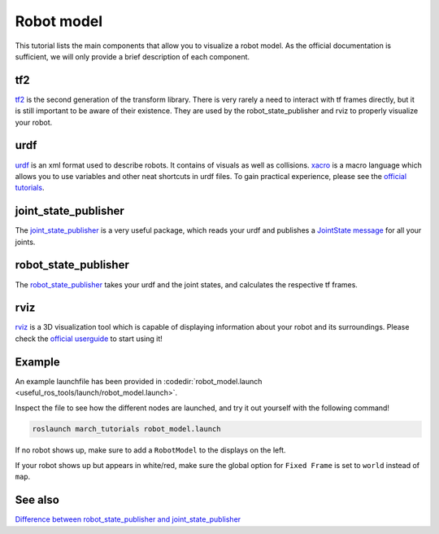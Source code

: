 .. _robot-model-label:

Robot model
===========

This tutorial lists the main components that allow you to visualize a robot model.
As the official documentation is sufficient, we will only provide a brief description of each component.

tf2
^^^
`tf2 <http://wiki.ros.org/tf2>`_ is the second generation of the transform library.
There is very rarely a need to interact with tf frames directly, but it is still important to be aware of their existence.
They are used by the robot_state_publisher and rviz to properly visualize your robot.

urdf
^^^^

`urdf <http://wiki.ros.org/urdf>`_ is an xml format used to describe robots. It contains of visuals as well as collisions.
`xacro <http://wiki.ros.org/urdf/Tutorials/Using%20Xacro%20to%20Clean%20Up%20a%20URDF%20File>`_ is a macro language which allows you to use variables and other neat shortcuts in urdf files.
To gain practical experience, please see the `official tutorials <http://wiki.ros.org/urdf/Tutorials>`_.

joint_state_publisher
^^^^^^^^^^^^^^^^^^^^^
The `joint_state_publisher <http://wiki.ros.org/joint_state_publisher>`_ is a very useful package,
which reads your urdf and publishes a `JointState message <http://docs.ros.org/api/sensor_msgs/html/msg/JointState.html>`_ for all your joints.


robot_state_publisher
^^^^^^^^^^^^^^^^^^^^^
The `robot_state_publisher <http://wiki.ros.org/robot_state_publisher>`_ takes your urdf and the joint states, and calculates the respective tf frames.

rviz
^^^^
`rviz <http://wiki.ros.org/rviz>`_ is a 3D visualization tool which is capable of displaying information about your robot and its surroundings.
Please check the `official userguide <http://wiki.ros.org/rviz/UserGuide>`_ to start using it!

Example
^^^^^^^
An example launchfile has been provided in :codedir:`robot_model.launch <useful_ros_tools/launch/robot_model.launch>`.

Inspect the file to see how the different nodes are launched, and try it out yourself with the following command!

.. code::

  roslaunch march_tutorials robot_model.launch

If no robot shows up, make sure to add a ``RobotModel`` to the displays on the left.

If your robot shows up but appears in white/red, make sure the global option for ``Fixed Frame`` is set to ``world`` instead of ``map``.

See also
^^^^^^^^

`Difference between robot_state_publisher and joint_state_publisher
<https://answers.ros.org/question/275079/joint-state-publisher-and-robot-state-publisher>`_
